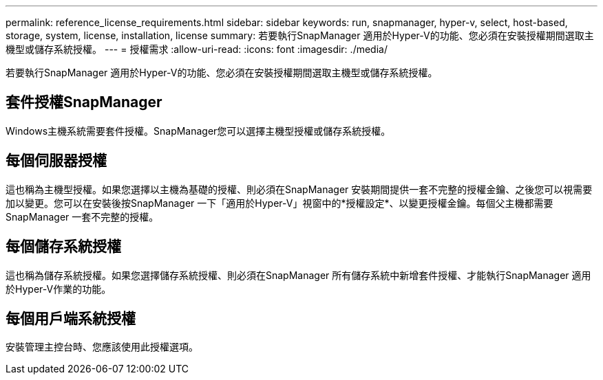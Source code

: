---
permalink: reference_license_requirements.html 
sidebar: sidebar 
keywords: run, snapmanager, hyper-v, select, host-based, storage, system, license, installation, license 
summary: 若要執行SnapManager 適用於Hyper-V的功能、您必須在安裝授權期間選取主機型或儲存系統授權。 
---
= 授權需求
:allow-uri-read: 
:icons: font
:imagesdir: ./media/


[role="lead"]
若要執行SnapManager 適用於Hyper-V的功能、您必須在安裝授權期間選取主機型或儲存系統授權。



== 套件授權SnapManager

Windows主機系統需要套件授權。SnapManager您可以選擇主機型授權或儲存系統授權。



== 每個伺服器授權

這也稱為主機型授權。如果您選擇以主機為基礎的授權、則必須在SnapManager 安裝期間提供一套不完整的授權金鑰、之後您可以視需要加以變更。您可以在安裝後按SnapManager 一下「適用於Hyper-V」視窗中的*授權設定*、以變更授權金鑰。每個父主機都需要SnapManager 一套不完整的授權。



== 每個儲存系統授權

這也稱為儲存系統授權。如果您選擇儲存系統授權、則必須在SnapManager 所有儲存系統中新增套件授權、才能執行SnapManager 適用於Hyper-V作業的功能。



== 每個用戶端系統授權

安裝管理主控台時、您應該使用此授權選項。
